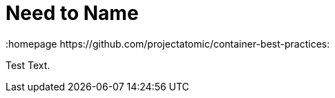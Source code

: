// vim: set syntax=asciidoc:
[[Chapter_1]]
= Need to Name
:data-uri:
:icons:
:toc:
:toclevels 4:
:numbered:
:homepage https://github.com/projectatomic/container-best-practices:

Test Text.

